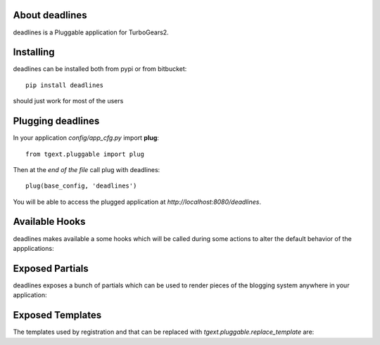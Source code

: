 About deadlines
-------------------------

deadlines is a Pluggable application for TurboGears2.

Installing
-------------------------------

deadlines can be installed both from pypi or from bitbucket::

    pip install deadlines

should just work for most of the users

Plugging deadlines
----------------------------

In your application *config/app_cfg.py* import **plug**::

    from tgext.pluggable import plug

Then at the *end of the file* call plug with deadlines::

    plug(base_config, 'deadlines')

You will be able to access the plugged application at
*http://localhost:8080/deadlines*.

Available Hooks
----------------------

deadlines makes available a some hooks which will be
called during some actions to alter the default
behavior of the appplications:

Exposed Partials
----------------------

deadlines exposes a bunch of partials which can be used
to render pieces of the blogging system anywhere in your
application:

Exposed Templates
--------------------

The templates used by registration and that can be replaced with
*tgext.pluggable.replace_template* are:

